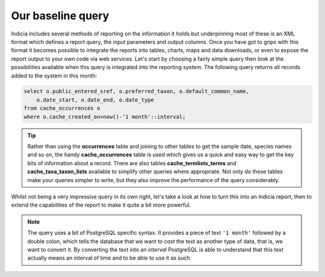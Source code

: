 Our baseline query
------------------

Indicia includes several methods of reporting on the information it holds but 
underpinning most of these is an XML format which defines a report query, the 
input parameters and output columns. Once you have got to grips with this format 
it becomes possible to integrate the reports into tables, charts, maps and data 
downloads, or even to expose the report output to your own code via web 
services. Let's start by choosing a fairly simple query then look at the 
possibilities available when this query is integrated into the reporting system. 
The following query returns all records added to the system in this month: 

.. code-block:: sql 

  select o.public_entered_sref, o.preferred_taxon, o.default_common_name, 
      o.date_start, o.date_end, o.date_type 
  from cache_occurrences o 
  where o.cache_created_on>now()-'1 month'::interval; 

.. tip::

  Rather than using the **occurrences** table and joining to other tables to 
  get the sample date, species names and so on, the handy **cache_occurrences** 
  table is used which gives us a quick and easy way to get the key bits of 
  information about a record. There are also tables **cache_termlists_terms** 
  and **cache_taxa_taxon_lists** available to simplify other queries where 
  appropriate. Not only do these tables make your queries simpler to write, but 
  they also improve the performance of the query considerably. 

Whilst not being a very impressive query in its own right, let's take a look at 
how to turn this into an Indicia report, then to extend the capabilities of the 
report to make it quite a bit more powerful. 

.. note::

  The query uses a bit of PostgreSQL specific syntax. It provides a 
  piece of text ``'1 month'`` followed by a double colon, which tells the 
  database that we want to *cast* the text as another type of data, that is, we 
  want to convert it. By converting the text into an *interval* PostgreSQL is 
  able to understand that this text actually means an interval of time and to be 
  able to use it as such. 


